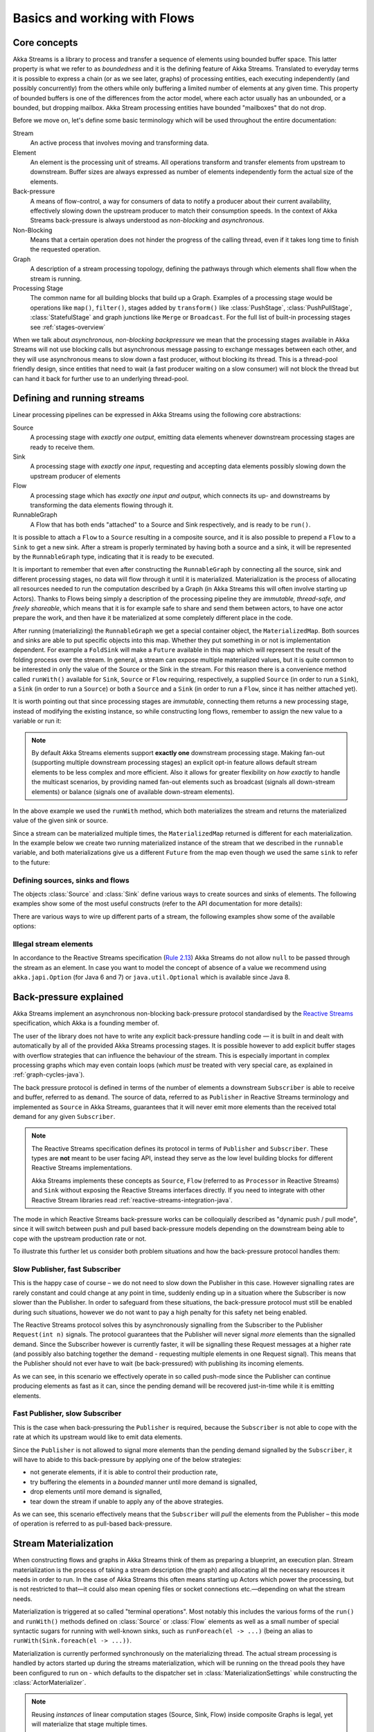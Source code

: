 .. _stream-flow-java:

#############################
Basics and working with Flows
#############################

.. _core-concepts-java:

Core concepts
=============

Akka Streams is a library to process and transfer a sequence of elements using bounded buffer space. This
latter property is what we refer to as *boundedness* and it is the defining feature of Akka Streams. Translated to
everyday terms it is possible to express a chain (or as we see later, graphs) of processing entities, each executing
independently (and possibly concurrently) from the others while only buffering a limited number of elements at any given
time. This property of bounded buffers is one of the differences from the actor model, where each actor usually has
an unbounded, or a bounded, but dropping mailbox. Akka Stream processing entities have bounded "mailboxes" that
do not drop.

Before we move on, let's define some basic terminology which will be used throughout the entire documentation:

Stream
  An active process that involves moving and transforming data.
Element
  An element is the processing unit of streams. All operations transform and transfer elements from upstream to
  downstream. Buffer sizes are always expressed as number of elements independently form the actual size of the elements.
Back-pressure
  A means of flow-control, a way for consumers of data to notify a producer about their current availability, effectively
  slowing down the upstream producer to match their consumption speeds.
  In the context of Akka Streams back-pressure is always understood as *non-blocking* and *asynchronous*.
Non-Blocking
  Means that a certain operation does not hinder the progress of the calling thread, even if it takes long time to
  finish the requested operation.
Graph
  A description of a stream processing topology, defining the pathways through which elements shall flow when the stream
  is running.
Processing Stage
  The common name for all building blocks that build up a Graph.
  Examples of a processing stage would be  operations like ``map()``, ``filter()``, stages added by ``transform()`` like
  :class:`PushStage`, :class:`PushPullStage`, :class:`StatefulStage` and graph junctions like ``Merge`` or ``Broadcast``.
  For the full list of built-in processing stages see :ref:`stages-overview`

When we talk about *asynchronous, non-blocking backpressure* we mean that the processing stages available in Akka
Streams will not use blocking calls but asynchronous message passing to exchange messages between each other, and they
will use asynchronous means to slow down a fast producer, without blocking its thread. This is a thread-pool friendly
design, since entities that need to wait (a fast producer waiting on a slow consumer) will not block the thread but
can hand it back for further use to an underlying thread-pool.

.. _defining-and-running-streams-java:

Defining and running streams
============================

Linear processing pipelines can be expressed in Akka Streams using the following core abstractions:

Source
  A processing stage with *exactly one output*, emitting data elements whenever downstream processing stages are
  ready to receive them.
Sink
  A processing stage with *exactly one input*, requesting and accepting data elements possibly slowing down the upstream
  producer of elements
Flow
  A processing stage which has *exactly one input and output*, which connects its up- and downstreams by
  transforming the data elements flowing through it.
RunnableGraph
  A Flow that has both ends "attached" to a Source and Sink respectively, and is ready to be ``run()``.

It is possible to attach a ``Flow`` to a ``Source`` resulting in a composite source, and it is also possible to prepend
a ``Flow`` to a ``Sink`` to get a new sink. After a stream is properly terminated by having both a source and a sink,
it will be represented by the ``RunnableGraph`` type, indicating that it is ready to be executed.

It is important to remember that even after constructing the ``RunnableGraph`` by connecting all the source, sink and
different processing stages, no data will flow through it until it is materialized. Materialization is the process of
allocating all resources needed to run the computation described by a Graph (in Akka Streams this will often involve
starting up Actors). Thanks to Flows being simply a description of the processing pipeline they are *immutable,
thread-safe, and freely shareable*, which means that it is for example safe to share and send them between actors, to have
one actor prepare the work, and then have it be materialized at some completely different place in the code.

.. includecode:: ../../../akka-samples/akka-docs-java-lambda/src/test/java/docs/stream/FlowDocTest.java#materialization-in-steps

After running (materializing) the ``RunnableGraph`` we get a special container object, the ``MaterializedMap``. Both
sources and sinks are able to put specific objects into this map. Whether they put something in or not is implementation
dependent. For example a ``FoldSink`` will make a ``Future`` available in this map which will represent the result
of the folding process over the stream.  In general, a stream can expose multiple materialized values,
but it is quite common to be interested in only the value of the Source or the Sink in the stream. For this reason
there is a convenience method called ``runWith()`` available for ``Sink``, ``Source`` or ``Flow`` requiring, respectively,
a supplied ``Source`` (in order to run a ``Sink``), a ``Sink`` (in order to run a ``Source``) or
both a ``Source`` and a ``Sink`` (in order to run a ``Flow``, since it has neither attached yet).

.. includecode:: ../../../akka-samples/akka-docs-java-lambda/src/test/java/docs/stream/FlowDocTest.java#materialization-runWith

It is worth pointing out that since processing stages are *immutable*, connecting them returns a new processing stage,
instead of modifying the existing instance, so while constructing long flows, remember to assign the new value to a variable or run it:

.. includecode:: ../../../akka-samples/akka-docs-java-lambda/src/test/java/docs/stream/FlowDocTest.java#source-immutable

.. note::
   By default Akka Streams elements support **exactly one** downstream processing stage.
   Making fan-out (supporting multiple downstream processing stages) an explicit opt-in feature allows default stream elements to
   be less complex and more efficient. Also it allows for greater flexibility on *how exactly* to handle the multicast scenarios,
   by providing named fan-out elements such as broadcast (signals all down-stream elements) or balance (signals one of available down-stream elements).

In the above example we used the ``runWith`` method, which both materializes the stream and returns the materialized value
of the given sink or source.

Since a stream can be materialized multiple times, the ``MaterializedMap`` returned is different for each materialization.
In the example below we create two running materialized instance of the stream that we described in the ``runnable``
variable, and both materializations give us a different ``Future`` from the map even though we used the same ``sink``
to refer to the future:

.. includecode:: ../../../akka-samples/akka-docs-java-lambda/src/test/java/docs/stream/FlowDocTest.java#stream-reuse

Defining sources, sinks and flows
---------------------------------

The objects :class:`Source` and :class:`Sink` define various ways to create sources and sinks of elements. The following
examples show some of the most useful constructs (refer to the API documentation for more details):

.. includecode:: ../../../akka-samples/akka-docs-java-lambda/src/test/java/docs/stream/FlowDocTest.java#source-sink

There are various ways to wire up different parts of a stream, the following examples show some of the available options:

.. includecode:: ../../../akka-samples/akka-docs-java-lambda/src/test/java/docs/stream/FlowDocTest.java#flow-connecting

Illegal stream elements
-----------------------

In accordance to the Reactive Streams specification (`Rule 2.13 <https://github.com/reactive-streams/reactive-streams-jvm#2.13>`_)
Akka Streams do not allow ``null`` to be passed through the stream as an element. In case you want to model the concept
of absence of a value we recommend using ``akka.japi.Option`` (for Java 6 and 7) or ``java.util.Optional`` which is available since Java 8.

.. _back-pressure-explained-java:

Back-pressure explained
=======================

Akka Streams implement an asynchronous non-blocking back-pressure protocol standardised by the `Reactive Streams`_
specification, which Akka is a founding member of.

.. _Reactive Streams: http://reactive-streams.org/

The user of the library does not have to write any explicit back-pressure handling code — it is built in
and dealt with automatically by all of the provided Akka Streams processing stages. It is possible however to add
explicit buffer stages with overflow strategies that can influence the behaviour of the stream. This is especially important
in complex processing graphs which may even contain loops (which *must* be treated with very special
care, as explained in :ref:`graph-cycles-java`).

The back pressure protocol is defined in terms of the number of elements a downstream ``Subscriber`` is able to receive
and buffer, referred to as ``demand``.
The source of data, referred to as ``Publisher`` in Reactive Streams terminology and implemented as ``Source`` in Akka
Streams, guarantees that it will never emit more elements than the received total demand for any given ``Subscriber``.

.. note::

   The Reactive Streams specification defines its protocol in terms of ``Publisher`` and ``Subscriber``.
   These types are **not** meant to be user facing API, instead they serve as the low level building blocks for
   different Reactive Streams implementations.

   Akka Streams implements these concepts as ``Source``, ``Flow`` (referred to as ``Processor`` in Reactive Streams)
   and ``Sink`` without exposing the Reactive Streams interfaces directly.
   If you need to integrate with other Reactive Stream libraries read :ref:`reactive-streams-integration-java`.

The mode in which Reactive Streams back-pressure works can be colloquially described as "dynamic push / pull mode",
since it will switch between push and pull based back-pressure models depending on the downstream being able to cope
with the upstream production rate or not.

To illustrate this further let us consider both problem situations and how the back-pressure protocol handles them:

Slow Publisher, fast Subscriber
-------------------------------

This is the happy case of course – we do not need to slow down the Publisher in this case. However signalling rates are
rarely constant and could change at any point in time, suddenly ending up in a situation where the Subscriber is now
slower than the Publisher. In order to safeguard from these situations, the back-pressure protocol must still be enabled
during such situations, however we do not want to pay a high penalty for this safety net being enabled.

The Reactive Streams protocol solves this by asynchronously signalling from the Subscriber to the Publisher
``Request(int n)`` signals. The protocol guarantees that the Publisher will never signal *more* elements than the
signalled demand. Since the Subscriber however is currently faster, it will be signalling these Request messages at a higher
rate (and possibly also batching together the demand - requesting multiple elements in one Request signal). This means
that the Publisher should not ever have to wait (be back-pressured) with publishing its incoming elements.

As we can see, in this scenario we effectively operate in so called push-mode since the Publisher can continue producing
elements as fast as it can, since the pending demand will be recovered just-in-time while it is emitting elements.

Fast Publisher, slow Subscriber
-------------------------------

This is the case when back-pressuring the ``Publisher`` is required, because the ``Subscriber`` is not able to cope with
the rate at which its upstream would like to emit data elements.

Since the ``Publisher`` is not allowed to signal more elements than the pending demand signalled by the ``Subscriber``,
it will have to abide to this back-pressure by applying one of the below strategies:

- not generate elements, if it is able to control their production rate,
- try buffering the elements in a *bounded* manner until more demand is signalled,
- drop elements until more demand is signalled,
- tear down the stream if unable to apply any of the above strategies.

As we can see, this scenario effectively means that the ``Subscriber`` will *pull* the elements from the Publisher –
this mode of operation is referred to as pull-based back-pressure.

.. _stream-materialization-java:

Stream Materialization
======================

When constructing flows and graphs in Akka Streams think of them as preparing a blueprint, an execution plan.
Stream materialization is the process of taking a stream description (the graph) and allocating all the necessary resources
it needs in order to run. In the case of Akka Streams this often means starting up Actors which power the processing,
but is not restricted to that—it could also mean opening files or socket connections etc.—depending on what the stream needs.

Materialization is triggered at so called "terminal operations". Most notably this includes the various forms of the ``run()``
and ``runWith()`` methods defined on :class:`Source` or :class:`Flow` elements as well as a small number of special syntactic sugars for running with
well-known sinks, such as ``runForeach(el -> ...)`` (being an alias to ``runWith(Sink.foreach(el -> ...))``.

Materialization is currently performed synchronously on the materializing thread.
The actual stream processing is handled by actors started up during the streams materialization,
which will be running on the thread pools they have been configured to run on - which defaults to the dispatcher set in
:class:`MaterializationSettings` while constructing the :class:`ActorMaterializer`.

.. note::
   Reusing *instances* of linear computation stages (Source, Sink, Flow) inside composite Graphs is legal,
   yet will materialize that stage multiple times.

.. _flow-combine-mat-java:

Operator Fusion
---------------

Akka Streams 2.0 contains an initial version of stream operator fusion support. This means that
the processing steps of a flow or stream graph can be executed within the same Actor and has three
consequences:

  * starting up a stream may take longer than before due to executing the fusion algorithm
  * passing elements from one processing stage to the next is a lot faster between fused
    stages due to avoiding the asynchronous messaging overhead
  * fused stream processing stages do no longer run in parallel to each other, meaning that
    only up to one CPU core is used for each fused part

The first point can be countered by pre-fusing and then reusing a stream blueprint as sketched below:

.. includecode:: ../../../akka-samples/akka-docs-java-lambda/src/test/java/docs/stream/FlowDocTest.java#explicit-fusing

In order to balance the effects of the second and third bullet points you will have to insert asynchronous
boundaries manually into your flows and graphs by way of adding ``Attributes.asyncBoundary`` to pieces that
shall communicate with the rest of the graph in an asynchronous fashion.

.. includecode:: ../../../akka-samples/akka-docs-java-lambda/src/test/java/docs/stream/FlowDocTest.java#flow-async

In this example we create two regions within the flow which will be executed in one Actor each—assuming that adding
and multiplying integers is an extremely costly operation this will lead to a performance gain since two CPUs can
work on the tasks in parallel. It is important to note that asynchronous boundaries are not singular places within a
flow where elements are passed asynchronously (as in other streaming libraries), but instead attributes always work
by adding information to the flow graph that has been constructed up to this point:

|

.. image:: ../images/asyncBoundary.png
   :align: center
   :width: 700

|

This means that everything that is inside the red bubble will be executed by one actor and everything outside of it
by another. This scheme can be applied successively, always having one such boundary enclose the previous ones plus all
processing stages that have been added since them.

.. warning::

  Without fusing (i.e. up to version 2.0-M2) each stream processing stage had an implicit input buffer
  that holds a few elements for efficiency reasons. If your flow graphs contain cycles then these buffers
  may have been crucial in order to avoid deadlocks. With fusing these implicit buffers are no longer
  there, data elements are passed without buffering between fused stages. In those cases where buffering
  is needed in order to allow the stream to run at all, you will have to insert explicit buffers with the
  ``.buffer()`` combinator—typically a buffer of size 2 is enough to allow a feedback loop to function.

The new fusing behavior can be disabled by setting the configuration parameter ``akka.stream.materializer.auto-fusing=off``.
In that case you can still manually fuse those graphs which shall run on less Actors. With the exception of the
:class:`SslTlsStage` and the ``groupBy`` operator all built-in processing stages can be fused.

Combining materialized values
-----------------------------

Since every processing stage in Akka Streams can provide a materialized value after being materialized, it is necessary
to somehow express how these values should be composed to a final value when we plug these stages together. For this,
many combinator methods have variants that take an additional argument, a function, that will be used to combine the
resulting values. Some examples of using these combiners are illustrated in the example below.

.. includecode:: ../../../akka-samples/akka-docs-java-lambda/src/test/java/docs/stream/FlowDocTest.java#flow-mat-combine

.. note::

   In Graphs it is possible to access the materialized value from inside the stream processing graph. For details see :ref:`graph-matvalue-java`.

Stream ordering
===============
In Akka Streams almost all computation stages *preserve input order* of elements. This means that if inputs ``{IA1,IA2,...,IAn}``
"cause" outputs ``{OA1,OA2,...,OAk}`` and inputs ``{IB1,IB2,...,IBm}`` "cause" outputs ``{OB1,OB2,...,OBl}`` and all of
``IAi`` happened before all ``IBi`` then ``OAi`` happens before ``OBi``.

This property is even uphold by async operations such as ``mapAsync``, however an unordered version exists
called ``mapAsyncUnordered`` which does not preserve this ordering.

However, in the case of Junctions which handle multiple input streams (e.g. :class:`Merge`) the output order is,
in general, *not defined* for elements arriving on different input ports. That is a merge-like operation may emit ``Ai``
before emitting ``Bi``, and it is up to its internal logic to decide the order of emitted elements. Specialized elements
such as ``Zip`` however *do guarantee* their outputs order, as each output element depends on all upstream elements having
been signalled already – thus the ordering in the case of zipping is defined by this property.

If you find yourself in need of fine grained control over order of emitted elements in fan-in
scenarios consider using :class:`MergePreferred` or :class:`GraphStage` – which gives you full control over how the
merge is performed.
